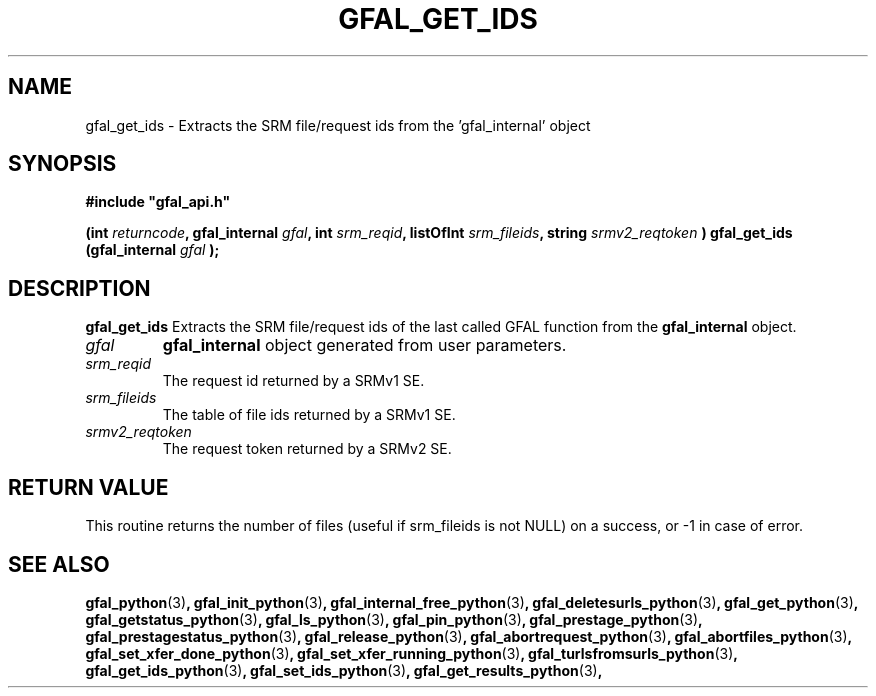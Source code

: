 .\" @(#)$RCSfile: gfal_get_ids_python.man,v $ $Revision: 1.3 $ $Date: 2008/03/28 16:30:02 $ CERN Remi Mollon
.\" Copyright (C) 2007 by CERN
.\" All rights reserved
.\"
.TH GFAL_GET_IDS 3 "$Date: 2008/03/28 16:30:02 $" GFAL "Library Functions"
.SH NAME
gfal_get_ids \- Extracts the SRM file/request ids from the 'gfal_internal' object
.SH SYNOPSIS
\fB#include "gfal_api.h"\fR
.sp
.BI "(int " returncode ,
.BI "gfal_internal " gfal ,
.BI "int " srm_reqid ,
.BI "listOfInt " srm_fileids ,
.BI "string " srmv2_reqtoken
.BI ") gfal_get_ids (gfal_internal " gfal
.B );

.SH DESCRIPTION
.B gfal_get_ids
Extracts the SRM file/request ids of the last called GFAL function from the 
.B gfal_internal
object.

.TP
.I gfal
.B gfal_internal
object generated from user parameters.
.TP
.I srm_reqid
The request id returned by a SRMv1 SE.
.TP
.I srm_fileids
The table of file ids returned by a SRMv1 SE.
.TP
.I srmv2_reqtoken
The request token returned by a SRMv2 SE.

.SH RETURN VALUE
This routine returns the number of files (useful if srm_fileids is not NULL) on a success,
or -1 in case of error.

.SH SEE ALSO
.BR gfal_python (3) ,
.BR gfal_init_python (3) ,
.BR gfal_internal_free_python (3) ,
.BR gfal_deletesurls_python (3) ,
.BR gfal_get_python (3) ,
.BR gfal_getstatus_python (3) ,
.BR gfal_ls_python (3) ,
.BR gfal_pin_python (3) ,
.BR gfal_prestage_python (3) ,
.BR gfal_prestagestatus_python (3) ,
.BR gfal_release_python (3) ,
.BR gfal_abortrequest_python (3) ,
.BR gfal_abortfiles_python (3) ,
.BR gfal_set_xfer_done_python (3) ,
.BR gfal_set_xfer_running_python (3) ,
.BR gfal_turlsfromsurls_python (3) ,
.BR gfal_get_ids_python (3) ,
.BR gfal_set_ids_python (3) ,
.BR gfal_get_results_python (3) ,
